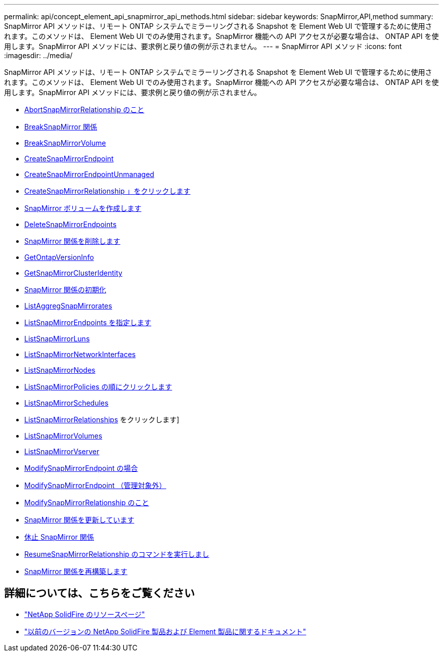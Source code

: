 ---
permalink: api/concept_element_api_snapmirror_api_methods.html 
sidebar: sidebar 
keywords: SnapMirror,API,method 
summary: SnapMirror API メソッドは、リモート ONTAP システムでミラーリングされる Snapshot を Element Web UI で管理するために使用されます。このメソッドは、 Element Web UI でのみ使用されます。SnapMirror 機能への API アクセスが必要な場合は、 ONTAP API を使用します。SnapMirror API メソッドには、要求例と戻り値の例が示されません。 
---
= SnapMirror API メソッド
:icons: font
:imagesdir: ../media/


[role="lead"]
SnapMirror API メソッドは、リモート ONTAP システムでミラーリングされる Snapshot を Element Web UI で管理するために使用されます。このメソッドは、 Element Web UI でのみ使用されます。SnapMirror 機能への API アクセスが必要な場合は、 ONTAP API を使用します。SnapMirror API メソッドには、要求例と戻り値の例が示されません。

* xref:reference_element_api_abortsnapmirrorrelationship.adoc[AbortSnapMirrorRelationship のこと]
* xref:reference_element_api_breaksnapmirrorrelationship.adoc[BreakSnapMirror 関係]
* xref:reference_element_api_breaksnapmirrorvolume.adoc[BreakSnapMirrorVolume]
* xref:reference_element_api_createsnapmirrorendpoint.adoc[CreateSnapMirrorEndpoint]
* xref:reference_element_api_createsnapmirrorendpoint_unmanaged.adoc[CreateSnapMirrorEndpointUnmanaged]
* xref:reference_element_api_createsnapmirrorrelationship.adoc[CreateSnapMirrorRelationship 」をクリックします]
* xref:reference_element_api_createsnapmirrorvolume.adoc[SnapMirror ボリュームを作成します]
* xref:reference_element_api_deletesnapmirrorendpoints.adoc[DeleteSnapMirrorEndpoints]
* xref:reference_element_api_deletesnapmirrorrelationships.adoc[SnapMirror 関係を削除します]
* xref:reference_element_api_getontapversioninfo.adoc[GetOntapVersionInfo]
* xref:reference_element_api_getsnapmirrorclusteridentity.adoc[GetSnapMirrorClusterIdentity]
* xref:reference_element_api_initializesnapmirrorrelationship.adoc[SnapMirror 関係の初期化]
* xref:reference_element_api_listsnapmirroraggregates.adoc[ListAggregSnapMirrorates]
* xref:reference_element_api_listsnapmirrorendpoints.adoc[ListSnapMirrorEndpoints を指定します]
* xref:reference_element_api_listsnapmirrorluns.adoc[ListSnapMirrorLuns]
* xref:reference_element_api_listsnapmirrornetworkinterfaces.adoc[ListSnapMirrorNetworkInterfaces]
* xref:reference_element_api_listsnapmirrornodes.adoc[ListSnapMirrorNodes]
* xref:reference_element_api_listsnapmirrorpolicies.adoc[ListSnapMirrorPolicies の順にクリックします]
* xref:reference_element_api_listsnapmirrorschedules.adoc[ListSnapMirrorSchedules]
* xref:reference_element_api_listsnapmirrorrelationships.adoc[ListSnapMirrorRelationships] をクリックします]
* xref:reference_element_api_listsnapmirrorvolumes.adoc[ListSnapMirrorVolumes]
* xref:reference_element_api_listsnapmirrorvservers.adoc[ListSnapMirrorVserver]
* xref:reference_element_api_modifysnapmirrorendpoint.adoc[ModifySnapMirrorEndpoint の場合]
* xref:reference_element_api_modifysnapmirrorendpoint_unmanaged.adoc[ModifySnapMirrorEndpoint （管理対象外）]
* xref:reference_element_api_modifysnapmirrorrelationship.adoc[ModifySnapMirrorRelationship のこと]
* xref:reference_element_api_updatesnapmirrorrelationship.adoc[SnapMirror 関係を更新しています]
* xref:reference_element_api_quiescesnapmirrorrelationship.adoc[休止 SnapMirror 関係]
* xref:reference_element_api_resumesnapmirrorrelationship.adoc[ResumeSnapMirrorRelationship のコマンドを実行しまし]
* xref:reference_element_api_resyncsnapmirrorrelationship.adoc[SnapMirror 関係を再構築します]




== 詳細については、こちらをご覧ください

* https://www.netapp.com/data-storage/solidfire/documentation/["NetApp SolidFire のリソースページ"^]
* https://docs.netapp.com/sfe-122/topic/com.netapp.ndc.sfe-vers/GUID-B1944B0E-B335-4E0B-B9F1-E960BF32AE56.html["以前のバージョンの NetApp SolidFire 製品および Element 製品に関するドキュメント"^]

